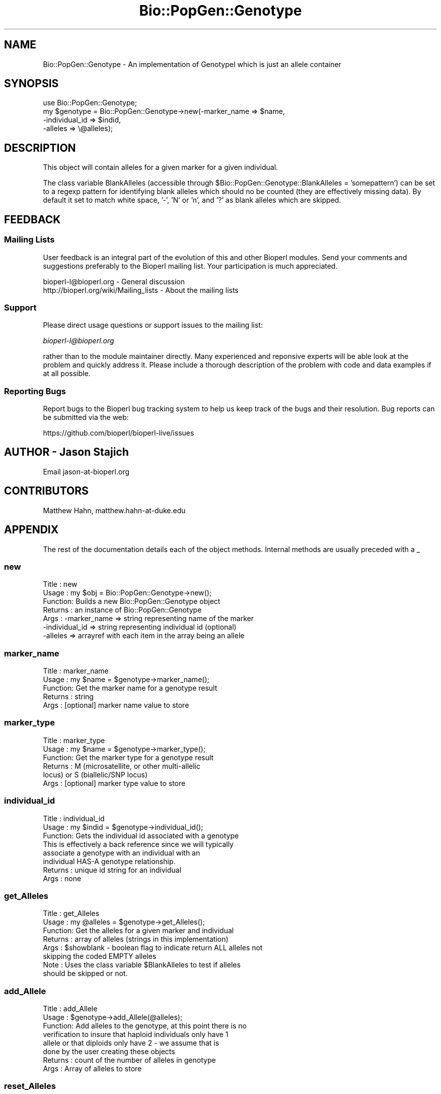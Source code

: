 .\" Automatically generated by Pod::Man 2.28 (Pod::Simple 3.29)
.\"
.\" Standard preamble:
.\" ========================================================================
.de Sp \" Vertical space (when we can't use .PP)
.if t .sp .5v
.if n .sp
..
.de Vb \" Begin verbatim text
.ft CW
.nf
.ne \\$1
..
.de Ve \" End verbatim text
.ft R
.fi
..
.\" Set up some character translations and predefined strings.  \*(-- will
.\" give an unbreakable dash, \*(PI will give pi, \*(L" will give a left
.\" double quote, and \*(R" will give a right double quote.  \*(C+ will
.\" give a nicer C++.  Capital omega is used to do unbreakable dashes and
.\" therefore won't be available.  \*(C` and \*(C' expand to `' in nroff,
.\" nothing in troff, for use with C<>.
.tr \(*W-
.ds C+ C\v'-.1v'\h'-1p'\s-2+\h'-1p'+\s0\v'.1v'\h'-1p'
.ie n \{\
.    ds -- \(*W-
.    ds PI pi
.    if (\n(.H=4u)&(1m=24u) .ds -- \(*W\h'-12u'\(*W\h'-12u'-\" diablo 10 pitch
.    if (\n(.H=4u)&(1m=20u) .ds -- \(*W\h'-12u'\(*W\h'-8u'-\"  diablo 12 pitch
.    ds L" ""
.    ds R" ""
.    ds C` ""
.    ds C' ""
'br\}
.el\{\
.    ds -- \|\(em\|
.    ds PI \(*p
.    ds L" ``
.    ds R" ''
.    ds C`
.    ds C'
'br\}
.\"
.\" Escape single quotes in literal strings from groff's Unicode transform.
.ie \n(.g .ds Aq \(aq
.el       .ds Aq '
.\"
.\" If the F register is turned on, we'll generate index entries on stderr for
.\" titles (.TH), headers (.SH), subsections (.SS), items (.Ip), and index
.\" entries marked with X<> in POD.  Of course, you'll have to process the
.\" output yourself in some meaningful fashion.
.\"
.\" Avoid warning from groff about undefined register 'F'.
.de IX
..
.nr rF 0
.if \n(.g .if rF .nr rF 1
.if (\n(rF:(\n(.g==0)) \{
.    if \nF \{
.        de IX
.        tm Index:\\$1\t\\n%\t"\\$2"
..
.        if !\nF==2 \{
.            nr % 0
.            nr F 2
.        \}
.    \}
.\}
.rr rF
.\"
.\" Accent mark definitions (@(#)ms.acc 1.5 88/02/08 SMI; from UCB 4.2).
.\" Fear.  Run.  Save yourself.  No user-serviceable parts.
.    \" fudge factors for nroff and troff
.if n \{\
.    ds #H 0
.    ds #V .8m
.    ds #F .3m
.    ds #[ \f1
.    ds #] \fP
.\}
.if t \{\
.    ds #H ((1u-(\\\\n(.fu%2u))*.13m)
.    ds #V .6m
.    ds #F 0
.    ds #[ \&
.    ds #] \&
.\}
.    \" simple accents for nroff and troff
.if n \{\
.    ds ' \&
.    ds ` \&
.    ds ^ \&
.    ds , \&
.    ds ~ ~
.    ds /
.\}
.if t \{\
.    ds ' \\k:\h'-(\\n(.wu*8/10-\*(#H)'\'\h"|\\n:u"
.    ds ` \\k:\h'-(\\n(.wu*8/10-\*(#H)'\`\h'|\\n:u'
.    ds ^ \\k:\h'-(\\n(.wu*10/11-\*(#H)'^\h'|\\n:u'
.    ds , \\k:\h'-(\\n(.wu*8/10)',\h'|\\n:u'
.    ds ~ \\k:\h'-(\\n(.wu-\*(#H-.1m)'~\h'|\\n:u'
.    ds / \\k:\h'-(\\n(.wu*8/10-\*(#H)'\z\(sl\h'|\\n:u'
.\}
.    \" troff and (daisy-wheel) nroff accents
.ds : \\k:\h'-(\\n(.wu*8/10-\*(#H+.1m+\*(#F)'\v'-\*(#V'\z.\h'.2m+\*(#F'.\h'|\\n:u'\v'\*(#V'
.ds 8 \h'\*(#H'\(*b\h'-\*(#H'
.ds o \\k:\h'-(\\n(.wu+\w'\(de'u-\*(#H)/2u'\v'-.3n'\*(#[\z\(de\v'.3n'\h'|\\n:u'\*(#]
.ds d- \h'\*(#H'\(pd\h'-\w'~'u'\v'-.25m'\f2\(hy\fP\v'.25m'\h'-\*(#H'
.ds D- D\\k:\h'-\w'D'u'\v'-.11m'\z\(hy\v'.11m'\h'|\\n:u'
.ds th \*(#[\v'.3m'\s+1I\s-1\v'-.3m'\h'-(\w'I'u*2/3)'\s-1o\s+1\*(#]
.ds Th \*(#[\s+2I\s-2\h'-\w'I'u*3/5'\v'-.3m'o\v'.3m'\*(#]
.ds ae a\h'-(\w'a'u*4/10)'e
.ds Ae A\h'-(\w'A'u*4/10)'E
.    \" corrections for vroff
.if v .ds ~ \\k:\h'-(\\n(.wu*9/10-\*(#H)'\s-2\u~\d\s+2\h'|\\n:u'
.if v .ds ^ \\k:\h'-(\\n(.wu*10/11-\*(#H)'\v'-.4m'^\v'.4m'\h'|\\n:u'
.    \" for low resolution devices (crt and lpr)
.if \n(.H>23 .if \n(.V>19 \
\{\
.    ds : e
.    ds 8 ss
.    ds o a
.    ds d- d\h'-1'\(ga
.    ds D- D\h'-1'\(hy
.    ds th \o'bp'
.    ds Th \o'LP'
.    ds ae ae
.    ds Ae AE
.\}
.rm #[ #] #H #V #F C
.\" ========================================================================
.\"
.IX Title "Bio::PopGen::Genotype 3"
.TH Bio::PopGen::Genotype 3 "2018-05-27" "perl v5.22.1" "User Contributed Perl Documentation"
.\" For nroff, turn off justification.  Always turn off hyphenation; it makes
.\" way too many mistakes in technical documents.
.if n .ad l
.nh
.SH "NAME"
Bio::PopGen::Genotype \- An implementation of GenotypeI which is just an allele container
.SH "SYNOPSIS"
.IX Header "SYNOPSIS"
.Vb 4
\&  use Bio::PopGen::Genotype;
\&  my $genotype = Bio::PopGen::Genotype\->new(\-marker_name   => $name,
\&                                           \-individual_id => $indid,
\&                                           \-alleles       => \e@alleles);
.Ve
.SH "DESCRIPTION"
.IX Header "DESCRIPTION"
This object will contain alleles for a given marker for a given
individual.
.PP
The class variable BlankAlleles (accessible through
\&\f(CW$Bio::PopGen::Genotype::BlankAlleles\fR = 'somepattern') can be set to a
regexp pattern for identifying blank alleles which should no be
counted (they are effectively missing data).  By default it set to
match white space, '\-', 'N' or 'n', and '?' as blank alleles which are
skipped.
.SH "FEEDBACK"
.IX Header "FEEDBACK"
.SS "Mailing Lists"
.IX Subsection "Mailing Lists"
User feedback is an integral part of the evolution of this and other
Bioperl modules. Send your comments and suggestions preferably to
the Bioperl mailing list.  Your participation is much appreciated.
.PP
.Vb 2
\&  bioperl\-l@bioperl.org                  \- General discussion
\&  http://bioperl.org/wiki/Mailing_lists  \- About the mailing lists
.Ve
.SS "Support"
.IX Subsection "Support"
Please direct usage questions or support issues to the mailing list:
.PP
\&\fIbioperl\-l@bioperl.org\fR
.PP
rather than to the module maintainer directly. Many experienced and 
reponsive experts will be able look at the problem and quickly 
address it. Please include a thorough description of the problem 
with code and data examples if at all possible.
.SS "Reporting Bugs"
.IX Subsection "Reporting Bugs"
Report bugs to the Bioperl bug tracking system to help us keep track
of the bugs and their resolution. Bug reports can be submitted via
the web:
.PP
.Vb 1
\&  https://github.com/bioperl/bioperl\-live/issues
.Ve
.SH "AUTHOR \- Jason Stajich"
.IX Header "AUTHOR - Jason Stajich"
Email jason\-at\-bioperl.org
.SH "CONTRIBUTORS"
.IX Header "CONTRIBUTORS"
Matthew Hahn, matthew.hahn\-at\-duke.edu
.SH "APPENDIX"
.IX Header "APPENDIX"
The rest of the documentation details each of the object methods.
Internal methods are usually preceded with a _
.SS "new"
.IX Subsection "new"
.Vb 7
\& Title   : new
\& Usage   : my $obj = Bio::PopGen::Genotype\->new();
\& Function: Builds a new Bio::PopGen::Genotype object 
\& Returns : an instance of Bio::PopGen::Genotype
\& Args    : \-marker_name   => string representing name of the marker
\&           \-individual_id => string representing individual id (optional)
\&           \-alleles       => arrayref with each item in the array being an allele
.Ve
.SS "marker_name"
.IX Subsection "marker_name"
.Vb 5
\& Title   : marker_name
\& Usage   : my $name = $genotype\->marker_name();
\& Function: Get the marker name for a genotype result
\& Returns : string
\& Args    : [optional] marker name value to store
.Ve
.SS "marker_type"
.IX Subsection "marker_type"
.Vb 6
\& Title   : marker_type
\& Usage   : my $name = $genotype\->marker_type();
\& Function: Get the marker type for a genotype result
\& Returns : M (microsatellite, or other multi\-allelic 
\&           locus) or S (biallelic/SNP locus)
\& Args    : [optional] marker type value to store
.Ve
.SS "individual_id"
.IX Subsection "individual_id"
.Vb 8
\& Title   : individual_id
\& Usage   : my $indid = $genotype\->individual_id();
\& Function: Gets the individual id associated with a genotype
\&           This is effectively a back reference since we will typically
\&           associate a genotype with an individual with an 
\&           individual HAS\-A genotype relationship.
\& Returns : unique id string for an individual
\& Args    : none
.Ve
.SS "get_Alleles"
.IX Subsection "get_Alleles"
.Vb 6
\& Title   : get_Alleles
\& Usage   : my @alleles = $genotype\->get_Alleles();
\& Function: Get the alleles for a given marker and individual
\& Returns : array of alleles (strings in this implementation)
\& Args    : $showblank \- boolean flag to indicate return ALL alleles not 
\&                        skipping the coded EMPTY alleles
\&
\& Note    : Uses the class variable $BlankAlleles to test if alleles
\&           should be skipped or not.
.Ve
.SS "add_Allele"
.IX Subsection "add_Allele"
.Vb 8
\& Title   : add_Allele
\& Usage   : $genotype\->add_Allele(@alleles);
\& Function: Add alleles to the genotype, at this point there is no
\&           verification to insure that haploid individuals only have 1 
\&           allele or that diploids only have 2 \- we assume that is
\&           done by the user creating these objects 
\& Returns : count of the number of alleles in genotype
\& Args    : Array of alleles to store
.Ve
.SS "reset_Alleles"
.IX Subsection "reset_Alleles"
.Vb 5
\& Title   : reset_Alleles
\& Usage   : $genotype\->reset_Alleles;
\& Function: Resets the stored alleles so the list is empty
\& Returns : None
\& Args    : None
.Ve
